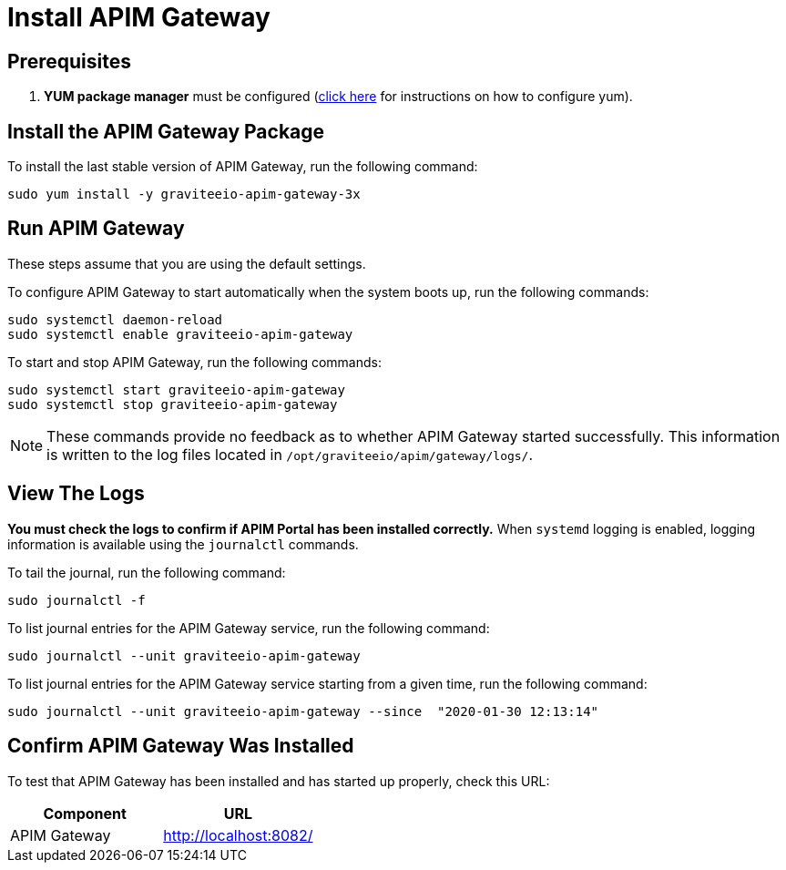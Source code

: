 = Install APIM Gateway
:page-sidebar: apim_3_x_sidebar
:page-permalink: apim/3.x/apim_installguide_amazon_gateway.html
:page-folder: apim/installation-guide/amazon
:page-liquid:
:page-layout: apim3x
:page-description: Gravitee.io API Management - Installation Guide - Amazon - API Gateway
:page-keywords: Gravitee.io, API Platform, API Management, API Gateway, oauth2, openid, documentation, manual, guide, reference, api

:gravitee-component-name: APIM Gateway
:gravitee-package-name: graviteeio-apim-gateway-3x
:gravitee-service-name: graviteeio-apim-gateway
:page-toc: false

== Prerequisites

. *YUM package manager* must be configured (link:/apim/3.x/apim_installguide_amazon_configure_yum.html[click here] for instructions on how to configure yum).

== Install the {gravitee-component-name} Package

To install the last stable version of {gravitee-component-name}, run the following command:

[source,bash,subs="attributes"]
----
sudo yum install -y {gravitee-package-name}
----

== Run {gravitee-component-name}

These steps assume that you are using the default settings.

To configure {gravitee-component-name} to start automatically when the system boots up, run the following commands:

[source,bash,subs="attributes"]
----
sudo systemctl daemon-reload
sudo systemctl enable {gravitee-service-name}
----

To start and stop {gravitee-component-name}, run the following commands:

[source,bash,subs="attributes"]
----
sudo systemctl start {gravitee-service-name}
sudo systemctl stop {gravitee-service-name}
----

NOTE: These commands provide no feedback as to whether {gravitee-component-name} started successfully. This information is written to the log files located in `/opt/graviteeio/apim/gateway/logs/`.

== View The Logs

*You must check the logs to confirm if APIM Portal has been installed correctly.* When `systemd` logging is enabled, logging information is available using the `journalctl` commands.

To tail the journal, run the following command:

[source,bash,subs="attributes"]
----
sudo journalctl -f
----

To list journal entries for the {gravitee-component-name} service, run the following command:

[source,bash,subs="attributes"]
----
sudo journalctl --unit {gravitee-service-name}
----

To list journal entries for the {gravitee-component-name} service starting from a given time, run the following command:

[source,bash,subs="attributes"]
----
sudo journalctl --unit {gravitee-service-name} --since  "2020-01-30 12:13:14"
----

== Confirm {gravitee-component-name} Was Installed

To test that {gravitee-component-name} has been installed and has started up properly, check this URL:

|===
|Component |URL

|APIM Gateway
|http://localhost:8082/
|===